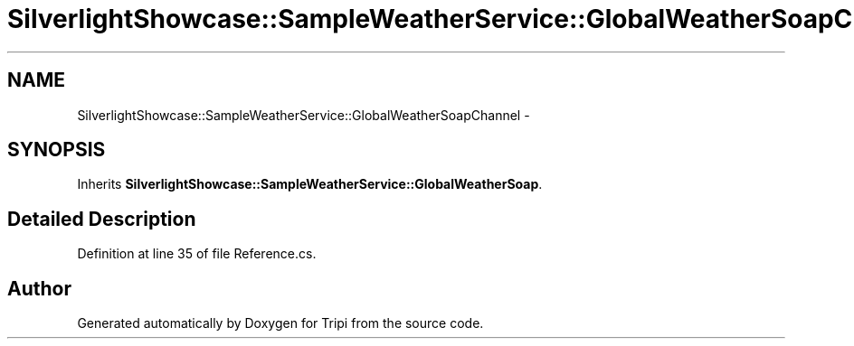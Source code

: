 .TH "SilverlightShowcase::SampleWeatherService::GlobalWeatherSoapChannel" 3 "18 Feb 2010" "Version revision 98" "Tripi" \" -*- nroff -*-
.ad l
.nh
.SH NAME
SilverlightShowcase::SampleWeatherService::GlobalWeatherSoapChannel \- 
.SH SYNOPSIS
.br
.PP
.PP
Inherits \fBSilverlightShowcase::SampleWeatherService::GlobalWeatherSoap\fP.
.SH "Detailed Description"
.PP 
Definition at line 35 of file Reference.cs.

.SH "Author"
.PP 
Generated automatically by Doxygen for Tripi from the source code.
